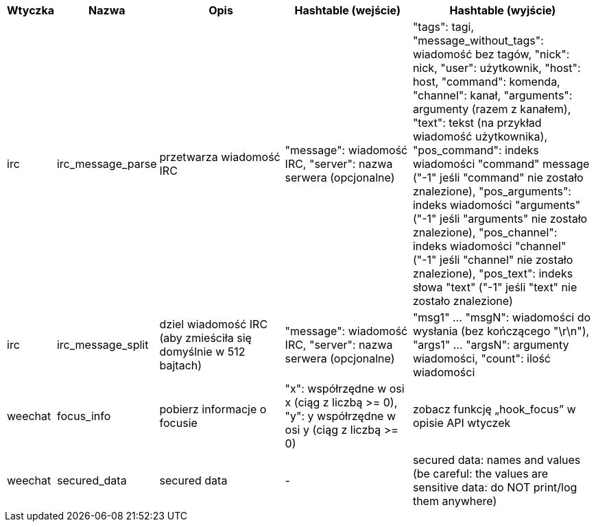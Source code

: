//
// This file is auto-generated by script docgen.py.
// DO NOT EDIT BY HAND!
//

// tag::infos_hashtable[]
[width="100%",cols="^1,^2,6,6,8",options="header"]
|===
| Wtyczka | Nazwa | Opis | Hashtable (wejście) | Hashtable (wyjście)

| irc | irc_message_parse | przetwarza wiadomość IRC | "message": wiadomość IRC, "server": nazwa serwera (opcjonalne) | "tags": tagi, "message_without_tags": wiadomość bez tagów, "nick": nick, "user": użytkownik, "host": host, "command": komenda, "channel": kanał, "arguments": argumenty (razem z kanałem), "text": tekst (na przykład wiadomość użytkownika), "pos_command": indeks wiadomości "command" message ("-1" jeśli "command" nie zostało znalezione), "pos_arguments": indeks wiadomości "arguments" ("-1" jeśli "arguments" nie zostało znalezione), "pos_channel": indeks wiadomości "channel" ("-1" jeśli "channel" nie zostało znalezione), "pos_text": indeks słowa "text"  ("-1" jeśli "text" nie zostało znalezione)

| irc | irc_message_split | dziel wiadomość IRC (aby zmieściła się domyślnie w 512 bajtach) | "message": wiadomość IRC, "server": nazwa serwera (opcjonalne) | "msg1" ... "msgN": wiadomości do wysłania (bez kończącego "\r\n"), "args1" ... "argsN": argumenty wiadomości, "count": ilość wiadomości

| weechat | focus_info | pobierz informacje o focusie | "x": współrzędne w osi x (ciąg z liczbą >= 0), "y": y współrzędne w osi y (ciąg z liczbą >= 0) | zobacz funkcję „hook_focus” w opisie API wtyczek

| weechat | secured_data | secured data | - | secured data: names and values (be careful: the values are sensitive data: do NOT print/log them anywhere)

|===
// end::infos_hashtable[]
